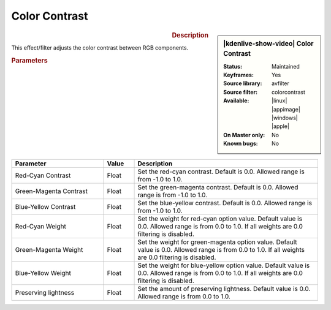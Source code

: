 .. meta::

   :description: Kdenlive Video Effects - Color Contrast
   :keywords: KDE, Kdenlive, video editor, help, learn, easy, effects, filter, video effects, color and image correction, color contrast

   :authors: - Bernd Jordan (https://discuss.kde.org/u/berndmj)

   :license: Creative Commons License SA 4.0


Color Contrast
==============

.. figure:: /images/effects_and_compositions/kdenlive2304_effects-color_contrast.webp
   :width: 365px
   :figwidth: 365px
   :align: left
   :alt: kdenlive2304_effects-color_contrast

.. sidebar:: |kdenlive-show-video| Color Contrast

   :**Status**:
      Maintained
   :**Keyframes**:
      Yes
   :**Source library**:
      avfilter
   :**Source filter**:
      colorcontrast
   :**Available**:
      |linux| |appimage| |windows| |apple|
   :**On Master only**:
      No
   :**Known bugs**:
      No

.. rst-class:: clear-both


.. rubric:: Description

This effect/filter adjusts the color contrast between RGB components.


.. rubric:: Parameters

.. list-table::
   :header-rows: 1
   :width: 100%
   :widths: 30 10 60
   :class: table-wrap

   * - Parameter
     - Value
     - Description
   * - Red-Cyan Contrast
     - Float
     - Set the red-cyan contrast. Default is 0.0. Allowed range is from -1.0 to 1.0.
   * - Green-Magenta Contrast
     - Float
     - Set the green-magenta contrast. Default is 0.0. Allowed range is from -1.0 to 1.0.
   * - Blue-Yellow Contrast
     - Float
     - Set the blue-yellow contrast. Default is 0.0. Allowed range is from -1.0 to 1.0.
   * - Red-Cyan Weight
     - Float
     - Set the weight for red-cyan option value. Default value is 0.0. Allowed range is from 0.0 to 1.0. If all weights are 0.0 filtering is disabled.
   * - Green-Magenta Weight
     - Float
     - Set the weight for green-magenta option value. Default value is 0.0. Allowed range is from 0.0 to 1.0. If all weights are 0.0 filtering is disabled.
   * - Blue-Yellow Weight
     - Float
     - Set the weight for blue-yellow option value. Default value is 0.0. Allowed range is from 0.0 to 1.0. If all weights are 0.0 filtering is disabled.
   * - Preserving lightness
     - Float
     - Set the amount of preserving lightness. Default value is 0.0. Allowed range is from 0.0 to 1.0.
